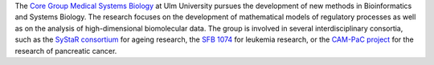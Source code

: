 .. title: University of Ulm (DE)
.. tags: groups
.. geolocation: 48.422654, 9.957366
.. description: The Core Group Medical Systems Biology is a central facility of Ulm University for Bioinformatics and Systems Biology
.. members: Hans A. Kestler, Christoph Müssel,  - Markus Maucher, Alexander Groß,  Ludwig Lausser, Andre Burkovski,  Melanie Grieb

The `Core Group Medical Systems Biology <http://sysbio.uni-ulm.de/>`_ at Ulm University
pursues the development of new methods in Bioinformatics and Systems Biology.
The research focuses on the development of mathematical models of regulatory processes
as well as on the analysis of high-dimensional biomolecular data.
The group is involved in several interdisciplinary consortia, such as the
`SyStaR consortium <http://www.uni-ulm.de/systar>`_ for ageing research,
the `SFB 1074 <http://www.uni-ulm.de/en/einrichtungen/sfb-1074.html>`_ for leukemia research,
or the `CAM-PaC project <http://www.cam-pac.eu/>`_ for the research of pancreatic cancer.

.. info::

